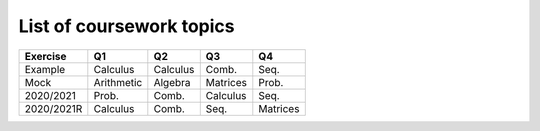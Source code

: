 List of coursework topics
=========================


+------------------------+------------+----------+----------+----------+
| Exercise               | Q1         | Q2       | Q3       | Q4       |
+========================+============+==========+==========+==========+
| Example                | Calculus   | Calculus | Comb.    | Seq.     |
+------------------------+------------+----------+----------+----------+
| Mock                   | Arithmetic | Algebra  | Matrices | Prob.    |
+------------------------+------------+----------+----------+----------+
| 2020/2021              | Prob.      | Comb.    | Calculus | Seq.     |
+------------------------+------------+----------+----------+----------+
| 2020/2021R             | Calculus   | Comb.    | Seq.     | Matrices |
+------------------------+------------+----------+----------+----------+
